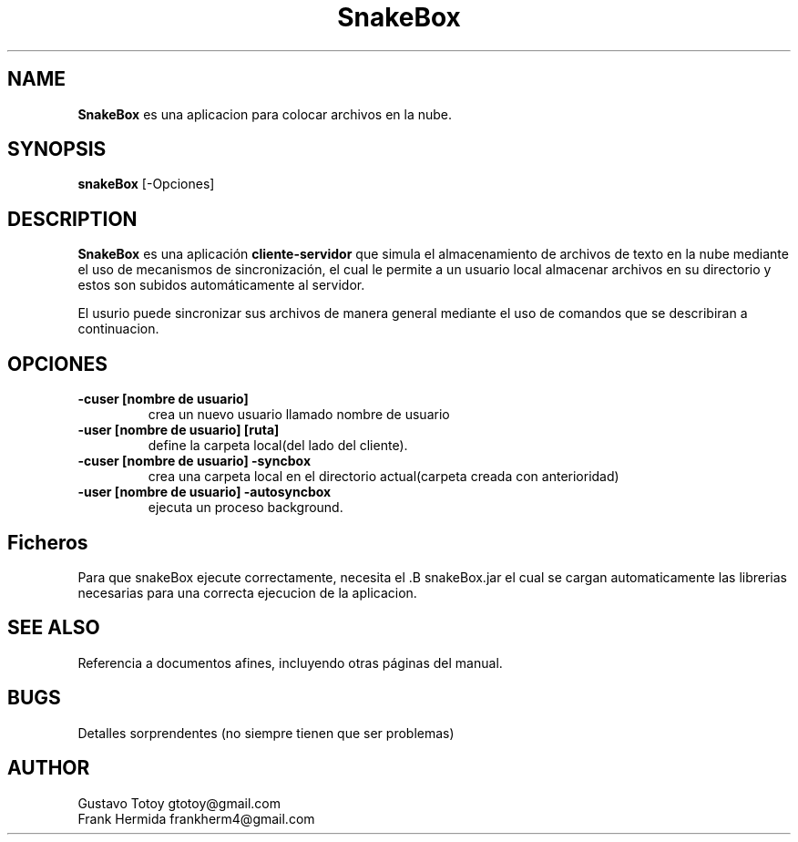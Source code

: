 .TH SnakeBox 1 10-07-2014 "SnakeProgram 1.0" "Manual de usuario de SnakeBox"
.SH NAME
.B SnakeBox
es una aplicacion para colocar archivos en la nube.
.SH SYNOPSIS
.B snakeBox
[-Opciones]
.SH DESCRIPTION
.B SnakeBox
es una aplicación
.B cliente-servidor
que simula el almacenamiento de archivos de texto en la nube mediante el uso de mecanismos de sincronización, el cual le permite a un usuario local almacenar archivos en su directorio y estos son subidos automáticamente al servidor.

.PP
El usurio puede sincronizar sus archivos de manera general mediante el uso de comandos que se describiran a continuacion.

.SH OPCIONES
.TP
.B -cuser [nombre de usuario]
crea un nuevo usuario llamado nombre de usuario
.TP
.B -user [nombre de usuario] [ruta]
define la carpeta local(del lado del cliente).
.TP
.B -cuser [nombre de usuario] -syncbox
crea una carpeta local en el directorio actual(carpeta creada con anterioridad)
.TP
.B -user [nombre de usuario] -autosyncbox
ejecuta un proceso background.
.SH Ficheros
Para que snakeBox ejecute correctamente, necesita el .B snakeBox.jar
el cual se cargan automaticamente las librerias necesarias para una correcta ejecucion de la aplicacion.
.SH SEE ALSO
Referencia a documentos afines, incluyendo otras páginas del manual.
.SH BUGS
Detalles sorprendentes (no siempre tienen que ser problemas)
.SH AUTHOR
Gustavo Totoy gtotoy@gmail.com
.br
Frank Hermida frankherm4@gmail.com

